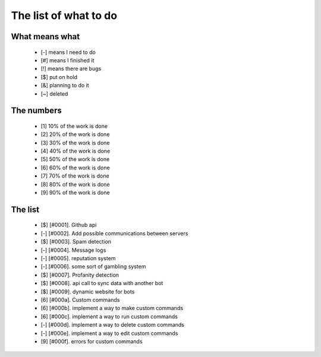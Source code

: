 ======================
The list of what to do
======================

What means what
===============

 * [-] means I need to do
 * [#] means I finished it
 * [!] means there are bugs
 * [$] put on hold
 * [&] planning to do it
 * [~] deleted


The numbers
===========

 * [1] 10% of the work is done
 * [2] 20% of the work is done
 * [3] 30% of the work is done
 * [4] 40% of the work is done
 * [5] 50% of the work is done
 * [6] 60% of the work is done
 * [7] 70% of the work is done
 * [8] 80% of the work is done
 * [9] 90% of the work is done

The list
========

 - [$] [#0001]. Github api
 - [-] [#0002]. Add possible communications between servers
 - [$] [#0003]. Spam detection
 - [-] [#0004]. Message logs
 - [-] [#0005]. reputation system
 - [-] [#0006]. some sort of gambling system
 - [$] [#0007]. Profanity detection
 - [$] [#0008]. api call to sync data with another bot
 - [$] [#0009]. dynamic website for bots
 - [6] [#000a]. Custom commands
 - [6] [#000b]. implement a way to make custom commands
 - [6] [#000c]. implement a way to run custom commands
 - [-] [#000d]. implement a way to delete custom commands
 - [-] [#000e]. implement a way to edit custom commands
 - [9] [#000f]. errors for custom commands
